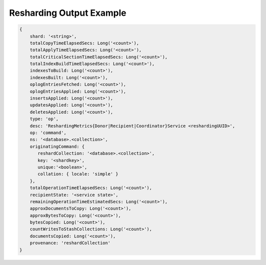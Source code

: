 
.. _db.currentOp-resharding-ex:

Resharding Output Example
~~~~~~~~~~~~~~~~~~~~~~~~~

.. code-block:: javascript

   {
       shard: '<string>',
       totalCopyTimeElapsedSecs: Long('<count>'),
       totalApplyTimeElapsedSecs: Long('<count>'),
       totalCriticalSectionTimeElapsedSecs: Long('<count>'),
       totalIndexBuildTimeElapsedSecs: Long('<count>'),
       indexesToBuild: Long('<count>'),
       indexesBuilt: Long('<count>'),
       oplogEntriesFetched: Long('<count>'),
       oplogEntriesApplied: Long('<count>'),
       insertsApplied: Long('<count>'),
       updatesApplied: Long('<count>'),
       deletesApplied: Long('<count>'),
       type: 'op',
       desc: 'ReshardingMetrics{Donor|Recipient|Coordinator}Service <reshardingUUID>',
       op: 'command',
       ns: '<database>.<collection>',
       originatingCommand: {
          reshardCollection: '<database>.<collection>',
          key: '<shardkey>',
          unique:'<boolean>',
          collation: { locale: 'simple' }
       },
       totalOperationTimeElapsedSecs: Long('<count>'),
       recipientState: '<service state>',
       remainingOperationTimeEstimatedSecs: Long('<count>'),
       approxDocumentsToCopy: Long('<count>'),
       approxBytesToCopy: Long('<count>'),
       bytesCopied: Long('<count>'),
       countWritesToStashCollections: Long('<count>'),
       documentsCopied: Long('<count>'),
       provenance: 'reshardCollection'
   }